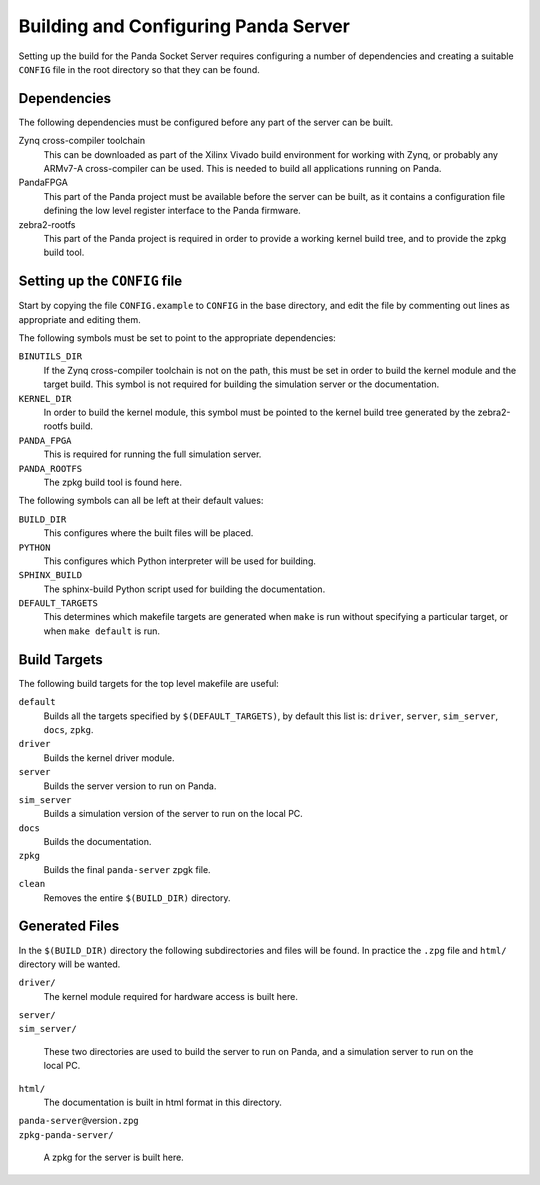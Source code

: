 Building and Configuring Panda Server
=====================================

Setting up the build for the Panda Socket Server requires configuring a number
of dependencies and creating a suitable ``CONFIG`` file in the root directory so
that they can be found.

Dependencies
------------

The following dependencies must be configured before any part of the server can
be built.

Zynq cross-compiler toolchain
    This can be downloaded as part of the Xilinx Vivado build environment for
    working with Zynq, or probably any ARMv7-A cross-compiler can be used.  This
    is needed to build all applications running on Panda.

PandaFPGA
    This part of the Panda project must be available before the server can be
    built, as it contains a configuration file defining the low level register
    interface to the Panda firmware.

zebra2-rootfs
    This part of the Panda project is required in order to provide a working
    kernel build tree, and to provide the zpkg build tool.


Setting up the ``CONFIG`` file
------------------------------

Start by copying the file ``CONFIG.example`` to ``CONFIG`` in the base
directory, and edit the file by commenting out lines as appropriate and editing
them.

The following symbols must be set to point to the appropriate dependencies:

``BINUTILS_DIR``
    If the Zynq cross-compiler toolchain is not on the path, this must be set in
    order to build the kernel module and the target build.  This symbol is not
    required for building the simulation server or the documentation.

``KERNEL_DIR``
    In order to build the kernel module, this symbol must be pointed to the
    kernel build tree generated by the zebra2-rootfs build.

``PANDA_FPGA``
    This is required for running the full simulation server.

``PANDA_ROOTFS``
    The zpkg build tool is found here.

The following symbols can all be left at their default values:

``BUILD_DIR``
    This configures where the built files will be placed.

``PYTHON``
    This configures which Python interpreter will be used for building.

``SPHINX_BUILD``
    The sphinx-build Python script used for building the documentation.

``DEFAULT_TARGETS``
    This determines which makefile targets are generated when ``make`` is run
    without specifying a particular target, or when ``make default`` is run.


Build Targets
-------------

The following build targets for the top level makefile are useful:

``default``
    Builds all the targets specified by ``$(DEFAULT_TARGETS)``, by default
    this list is: ``driver``, ``server``, ``sim_server``, ``docs``, ``zpkg``.

``driver``
    Builds the kernel driver module.

``server``
    Builds the server version to run on Panda.

``sim_server``
    Builds a simulation version of the server to run on the local PC.

``docs``
    Builds the documentation.

``zpkg``
    Builds the final ``panda-server`` zpgk file.

``clean``
    Removes the entire ``$(BUILD_DIR)`` directory.


Generated Files
---------------

In the ``$(BUILD_DIR)`` directory the following subdirectories and files will be
found.  In practice the ``.zpg`` file and ``html/`` directory will be wanted.

``driver/``
    The kernel module required for hardware access is built here.

| ``server/``
| ``sim_server/``

    These two directories are used to build the server to run on Panda, and
    a simulation server to run on the local PC.

``html/``
    The documentation is built in html format in this directory.

| ``panda-server@``\ version\ ``.zpg``
| ``zpkg-panda-server/``

    A zpkg for the server is built here.
